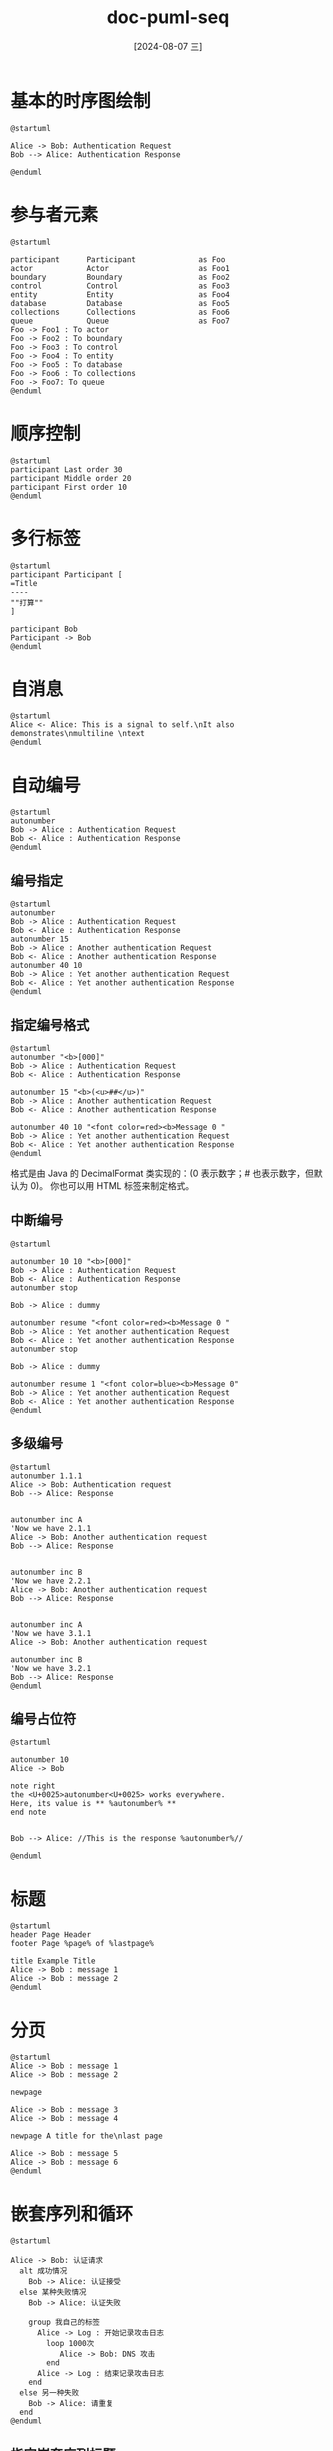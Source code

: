 :PROPERTIES:
:ID:       ede64970-1d60-4fff-9392-1066891632c9
:END:
#+title: doc-puml-seq
#+date: [2024-08-07 三]
#+last_modified:  



* 基本的时序图绘制

#+NAME: 
#+HEADER: :results file
#+HEADER: :file /tmp/puml-7a291a62-df00-461d-8b82-90553eb3da66.png
#+BEGIN_SRC plantuml
@startuml

Alice -> Bob: Authentication Request
Bob --> Alice: Authentication Response

@enduml
#+END_SRC

#+RESULTS:
[[file:/tmp/puml-7a291a62-df00-461d-8b82-90553eb3da66.png]]

* 参与者元素


#+HEADER: :results file
#+HEADER: :file /tmp/puml-0658009a-d0ed-48d4-8275-e17b003c299c.png
#+BEGIN_SRC plantuml 
@startuml

participant      Participant              as Foo
actor            Actor                    as Foo1
boundary         Boundary                 as Foo2
control          Control                  as Foo3
entity           Entity                   as Foo4
database         Database                 as Foo5
collections      Collections              as Foo6
queue            Queue                    as Foo7
Foo -> Foo1 : To actor
Foo -> Foo2 : To boundary
Foo -> Foo3 : To control
Foo -> Foo4 : To entity
Foo -> Foo5 : To database
Foo -> Foo6 : To collections
Foo -> Foo7: To queue
@enduml
  #+END_SRC

  #+RESULTS:
  [[file:/tmp/puml-0658009a-d0ed-48d4-8275-e17b003c299c.png]]

* 顺序控制


#+HEADER: :results file
#+HEADER: :file /tmp/puml-9cf29aaa-acbf-4c15-866a-7e93201d4725.png
#+BEGIN_SRC plantuml
@startuml
participant Last order 30
participant Middle order 20
participant First order 10
@enduml
#+END_SRC

#+RESULTS:
[[file:/tmp/puml-9cf29aaa-acbf-4c15-866a-7e93201d4725.png]]


* 多行标签

#+HEADER: :results file
#+HEADER: :file /tmp/puml-dbe087f0-13ca-4767-9487-d38baa7ff19f.png
#+BEGIN_SRC plantuml
@startuml
participant Participant [
=Title
----
""打算""
]

participant Bob
Participant -> Bob
@enduml
#+END_SRC

#+RESULTS:
[[file:/tmp/puml-dbe087f0-13ca-4767-9487-d38baa7ff19f.png]]


* 自消息


#+HEADER: :results file
#+HEADER: :file /tmp/puml-8c25dee7-0684-4d3d-8791-5bf34f237389.png
#+BEGIN_SRC plantuml
@startuml
Alice <- Alice: This is a signal to self.\nIt also demonstrates\nmultiline \ntext
@enduml
#+END_SRC

#+RESULTS:
[[file:/tmp/puml-8c25dee7-0684-4d3d-8791-5bf34f237389.png]]


* 自动编号


#+HEADER: :results file
#+HEADER: :file /tmp/puml-51e95574-e608-4230-be06-27a92d51e925.png
#+BEGIN_SRC plantuml
@startuml
autonumber
Bob -> Alice : Authentication Request
Bob <- Alice : Authentication Response
@enduml
#+END_SRC

#+RESULTS:
[[file:/tmp/puml-51e95574-e608-4230-be06-27a92d51e925.png]]


** 编号指定
#+HEADER: :results file
#+HEADER: :file /tmp/puml-01c0b05b-b548-4bb0-92c5-c10f4d153975.png
#+BEGIN_SRC plantuml
@startuml
autonumber
Bob -> Alice : Authentication Request
Bob <- Alice : Authentication Response
autonumber 15
Bob -> Alice : Another authentication Request
Bob <- Alice : Another authentication Response
autonumber 40 10
Bob -> Alice : Yet another authentication Request
Bob <- Alice : Yet another authentication Response
@enduml
#+END_SRC

#+RESULTS:
[[file:/tmp/puml.png]]


** 指定编号格式


#+HEADER: :results file
#+HEADER: :file /tmp/puml-50114a66-0da1-41ef-92de-ac045fbfa31e.png
#+BEGIN_SRC plantuml
@startuml
autonumber "<b>[000]"
Bob -> Alice : Authentication Request
Bob <- Alice : Authentication Response

autonumber 15 "<b>(<u>##</u>)"
Bob -> Alice : Another authentication Request
Bob <- Alice : Another authentication Response

autonumber 40 10 "<font color=red><b>Message 0 "
Bob -> Alice : Yet another authentication Request
Bob <- Alice : Yet another authentication Response
@enduml
#+END_SRC

#+RESULTS:
[[file:/tmp/puml-50114a66-0da1-41ef-92de-ac045fbfa31e.png]]


格式是由 Java 的 DecimalFormat 类实现的：(0 表示数字；# 也表示数字，但默认为 0)。
你也可以用 HTML 标签来制定格式。

** 中断编号

#+HEADER: :results file
#+HEADER: :file /tmp/puml-ee93c4bd-efe9-4856-90e9-c03f46d4e395.png
#+BEGIN_SRC plantuml
@startuml

autonumber 10 10 "<b>[000]"
Bob -> Alice : Authentication Request
Bob <- Alice : Authentication Response
autonumber stop

Bob -> Alice : dummy

autonumber resume "<font color=red><b>Message 0 "
Bob -> Alice : Yet another authentication Request
Bob <- Alice : Yet another authentication Response
autonumber stop

Bob -> Alice : dummy

autonumber resume 1 "<font color=blue><b>Message 0"
Bob -> Alice : Yet another authentication Request
Bob <- Alice : Yet another authentication Response
@enduml
#+END_SRC

#+RESULTS:
[[file:/tmp/puml-ee93c4bd-efe9-4856-90e9-c03f46d4e395.png]]


** 多级编号


#+HEADER: :results file
#+HEADER: :file /tmp/puml-46977635-e9a2-4f57-8d64-8b50721aaa8d.png
#+BEGIN_SRC plantuml
@startuml
autonumber 1.1.1
Alice -> Bob: Authentication request
Bob --> Alice: Response


autonumber inc A
'Now we have 2.1.1
Alice -> Bob: Another authentication request
Bob --> Alice: Response


autonumber inc B
'Now we have 2.2.1
Alice -> Bob: Another authentication request
Bob --> Alice: Response


autonumber inc A
'Now we have 3.1.1
Alice -> Bob: Another authentication request

autonumber inc B
'Now we have 3.2.1
Bob --> Alice: Response
@enduml
#+END_SRC

#+RESULTS:
[[file:/tmp/puml-46977635-e9a2-4f57-8d64-8b50721aaa8d.png]]



**  编号占位符

#+HEADER: :results file
#+HEADER: :file /tmp/puml-a240e21d-d587-4236-bcfd-f1140f8a2c42.png
#+BEGIN_SRC plantuml
@startuml

autonumber 10
Alice -> Bob

note right
the <U+0025>autonumber<U+0025> works everywhere.
Here, its value is ** %autonumber% **
end note


Bob --> Alice: //This is the response %autonumber%//

@enduml
#+END_SRC

#+RESULTS:
[[file:/tmp/puml-a240e21d-d587-4236-bcfd-f1140f8a2c42.png]]




* 标题


#+HEADER: :results file
#+HEADER: :file /tmp/puml-f10af846-2e87-4b98-9c73-8322c1b781ce.png
#+BEGIN_SRC plantuml
@startuml
header Page Header
footer Page %page% of %lastpage%

title Example Title
Alice -> Bob : message 1
Alice -> Bob : message 2
@enduml
#+END_SRC

#+RESULTS:
[[file:/tmp/puml-f10af846-2e87-4b98-9c73-8322c1b781ce.png]]


* 分页


#+HEADER: :results file
#+HEADER: :file /tmp/puml-4626b408-be8c-4fb4-b699-7d4bb871ce78.png
#+BEGIN_SRC plantuml
@startuml
Alice -> Bob : message 1
Alice -> Bob : message 2

newpage

Alice -> Bob : message 3
Alice -> Bob : message 4

newpage A title for the\nlast page

Alice -> Bob : message 5
Alice -> Bob : message 6
@enduml 
#+END_SRC

#+RESULTS:
[[file:/tmp/puml-4626b408-be8c-4fb4-b699-7d4bb871ce78.png]]


* 嵌套序列和循环
#+HEADER: :results file
#+HEADER: :file /tmp/puml-28d67083-d227-41b4-a322-2166a84640e0.png
#+BEGIN_SRC plantuml
@startuml

Alice -> Bob: 认证请求
  alt 成功情况
    Bob -> Alice: 认证接受
  else 某种失败情况
    Bob -> Alice: 认证失败

    group 我自己的标签
      Alice -> Log : 开始记录攻击日志
        loop 1000次
           Alice -> Bob: DNS 攻击
        end
      Alice -> Log : 结束记录攻击日志
    end
  else 另一种失败
    Bob -> Alice: 请重复
  end
@enduml
#+END_SRC

#+RESULTS:
[[file:/tmp/puml-28d67083-d227-41b4-a322-2166a84640e0.png]]


** 指定嵌套序列标题


#+HEADER: :results file
#+HEADER: :file /tmp/puml-03bf959d-a580-4cd4-947d-2f36d5af234b.png
#+BEGIN_SRC plantuml
@startuml
Alice -> Bob: 认证请求
Bob -> Alice: 认证失败

group 我自己的标签 [我自己的标签2]
    Alice -> Log : 开始记录攻击日志
    loop 1000次
      Alice -> Bob: DNS攻击
    end
    Alice -> Log : 结束记录攻击日志
end

@enduml
#+END_SRC

#+RESULTS:
[[file:/tmp/puml-03bf959d-a580-4cd4-947d-2f36d5af234b.png]]


* 注释


#+HEADER: :results file
#+HEADER: :file /tmp/puml-4ce539de-a407-4d01-8405-b0936cae502a.png
#+BEGIN_SRC plantuml
@startuml
Alice->Bob : hello
note left: this is a first note


Bob->Alice : ok
note right: this is another note


Bob->Bob : I am thinking

note left
a note
can also be defined
on several lines
end note

@enduml
#+END_SRC

#+RESULTS:
[[file:/tmp/puml-4ce539de-a407-4d01-8405-b0936cae502a.png]]



#+HEADER: :results file
#+HEADER: :file /tmp/puml-50a8db13-6549-4234-ba5e-7acaeb67b9f1.png
#+BEGIN_SRC plantuml
@startuml
note over Alice : Alice的初始状态
note over Bob : Bob的初始状态
Bob -> Alice : hello
@enduml
#+END_SRC

#+RESULTS:
[[file:/tmp/puml-50a8db13-6549-4234-ba5e-7acaeb67b9f1.png]]




** 指定注释范围


#+HEADER: :results file
#+HEADER: :file /tmp/puml-102c00c4-9372-41e3-a8e9-9b34bf0b955e.png
#+BEGIN_SRC plantuml
@startuml

Alice->Bob:m1
Bob->Charlie:m2

note over Alice, Charlie: 创建跨越所有参与者的备注的旧方法：\n ""note over //FirstPart, LastPart//"".
note across: 新方法：\n""note across""

Bob->Alice
hnote across: 跨越所有参与者的备注。
@enduml
#+END_SRC

#+RESULTS:
[[file:/tmp/puml-102c00c4-9372-41e3-a8e9-9b34bf0b955e.png]]


* 分割


#+HEADER: :results file
#+HEADER: :file /tmp/puml-8ea3e129-be71-4f01-b806-efd084ce95c5.png
#+BEGIN_SRC plantuml
@startuml
== 初始化 ==
Alice -> Bob: 认证请求
Bob --> Alice: 认证响应
== 重复 ==
Alice -> Bob: 认证请求
Alice <-- Bob: 认证响应
@enduml
#+END_SRC

#+RESULTS:
[[file:/tmp/puml-8ea3e129-be71-4f01-b806-efd084ce95c5.png]]


